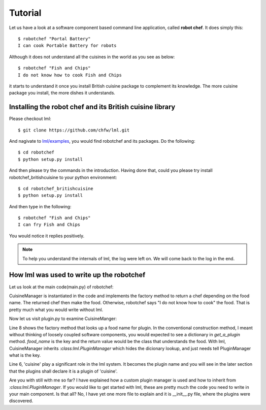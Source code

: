 Tutorial
================================================================================

Let us have a look at a software component based command line application, called
**robot chef**. It does simply this::

    $ robotchef "Portal Battery"
    I can cook Portable Battery for robots

Although it does not understand all the cuisines in the world as you see
as below::

    $ robotchef "Fish and Chips"
    I do not know how to cook Fish and Chips

it starts to understand it once you install British cuisine package to complement
its knowledge. The more cuisine package you install, the more dishes it
understands.

Installing the robot chef and its British cuisine library
----------------------------------------------------------

Please checkout lml::

    $ git clone https://github.com/chfw/lml.git

And nagivate to `lml/examples <https://github.com/chfw/lml/tree/master/examples>`_,
you would find robotchef and its packages. Do the following::

    $ cd robotchef
    $ python setup.py install

And then please try the commands in the introduction. Having done that, could you
please try install robotchef_britishcuisine to your python environment::

    $ cd robotchef_britishcuisine
    $ python setup.py install

And then type in the following::

     $ robotchef "Fish and Chips"
     I can fry Fish and Chips

You would notice it replies positively.


.. note::

   To help you understand the internals of lml, the log were left on. We will
   come back to the log in the end.


How lml was used to write up the robotchef
----------------------------------------------------------

Let us look at the main code(main.py) of robotchef:

.. code-block:: python
   :linenos:


   from robotchef.plugin import CuisineManager


   def main():
      if len(sys.argv) < 2:
          sys.exit(-1)
   
      manager = CuisineManager()
      food_name = sys.argv[1]
      try:
          knowledged_chef = manager.get_a_plugin(food_name)
          print(knowledged_chef.make(food=food_name))
      except Exception:
          print("I do not know how to cook " + food_name)


CuisineManager is instantiated in the code and implements the factory method
to return a chef depending on the food name. The returned chef then make
the food. Otherwise, robotchef says "I do not know how to cook" the food. That
is pretty much what you would write without lml.

Now let us visit plugin.py to examine CuisineManger:

.. code-block:: python
   :linenos:

   from lml.plugin import PluginManager
   
   
   class CuisineManager(PluginManager):
       def __init__(self):
           PluginManager.__init__(self, "cuisine")
   
       def get_a_plugin(self, food_name=None, **keywords):
           return PluginManager.get_a_plugin(self, key=food_name, **keywords)


Line 8 shows the factory method that looks up a food name for plugin. In the
conventional construction method, I meant without thinking of loosely coupled
software components, you would expected to see a dictionary in `get_a_plugin`
method. `food_name` is the key and the return value would be the class that
understands the food. With lml, CuisineManager inherits `:class:lml.PluginManager`
which hides the dicionary lookup, and just needs tell PluginManager what is the
key.

Line 6, 'cuisine' play a significant role in the lml system. It becomes
the plugin name and you will see in the later section that the plugins shall
declare it is a plugin of 'cuisine'.

Are you with still with me so far? I have explained how a custom plugin manager
is used and how to inherit from `:class:lml.PluginManager`. If you would like
to get started with lml, these are pretty much the code you need to write in
your main component. Is that all? No, I have yet one more file to explain and
it is __init__.py file, where the plugins were discovered.

.. code-block:: python
   :linenos:

   from lml.loader import scan_plugins
   
   
   BUILTINS = ['robotchef.robot_cuisine']
   
   
   scan_plugins("robotchef_", __path__, white_list=BUILTINS)

 Three lines of code here. scan_plugins would look up the installed modules that starts
 with the prefix 'robotchef_'. The second parameter is to inform pyinstall about the
 package path if your package is to be packaged up. `white_list` lists the built-ins
 packages. 'robotchef.robot_cuisine' is the only bulit-in cusine plugin.

 Once scan_plugins is executed, all 'cuisine' plugins in your python path, inlucding
 the built-in ones will be discovered and will be collected in a dictionary for
 `:meth:lml.PluginManager.get_a_plugin` to look up.

